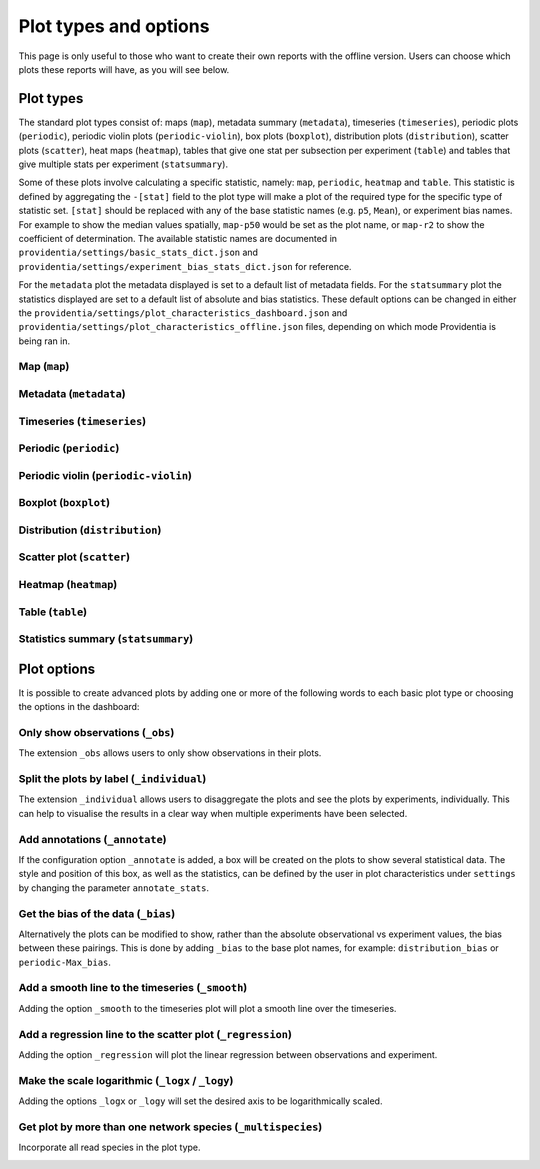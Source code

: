 Plot types and options
======================

This page is only useful to those who want to create their own reports with the offline version. Users can choose which plots these reports will have, as you will see below.

Plot types
----------

The standard plot types consist of: maps (``map``), metadata summary (``metadata``), timeseries (``timeseries``), periodic plots (``periodic``), periodic violin plots (``periodic-violin``), box plots (``boxplot``), distribution plots (``distribution``), scatter plots (``scatter``), heat maps (``heatmap``), tables that give one stat per subsection per experiment (``table``) and tables that give multiple stats per experiment (``statsummary``).

Some of these plots involve calculating a specific statistic, namely: ``map``, ``periodic``, ``heatmap`` and ``table``. This statistic is defined by aggregating the ``-[stat]`` field to the plot type will make a plot of the required type for the specific type of statistic set. ``[stat]`` should be replaced with any of the base statistic names (e.g. ``p5``, ``Mean``), or experiment bias names. For example to show the median values spatially, ``map-p50`` would be set as the plot name, or ``map-r2`` to show the coefficient of determination. The available statistic names are documented in ``providentia/settings/basic_stats_dict.json`` and ``providentia/settings/experiment_bias_stats_dict.json`` for reference.

For the ``metadata`` plot the metadata displayed is set to a default list of metadata fields. For the ``statsummary`` plot the statistics displayed are set to a default list of absolute and bias statistics. These default options can be changed in either the
``providentia/settings/plot_characteristics_dashboard.json`` and ``providentia/settings/plot_characteristics_offline.json`` files, depending on which mode Providentia is being ran in.

Map (``map``)
^^^^^^^^^^^^^

.. image:: ../images/plot-types/map.png
  :alt: Map

Metadata (``metadata``)
^^^^^^^^^^^^^^^^^^^^^^^

.. image:: ../images/plot-types/metadata.png
  :alt: Metadata

Timeseries (``timeseries``)
^^^^^^^^^^^^^^^^^^^^^^^^^^^

.. image:: ../images/plot-types/timeseries.png
  :alt: Timeseries

Periodic (``periodic``)
^^^^^^^^^^^^^^^^^^^^^^^

.. image:: ../images/plot-types/periodic.png
  :alt: Periodic

Periodic violin (``periodic-violin``)
^^^^^^^^^^^^^^^^^^^^^^^^^^^^^^^^^^^^^

.. image:: ../images/plot-types/periodic-violin.png
  :alt: Periodic violin

Boxplot (``boxplot``)
^^^^^^^^^^^^^^^^^^^^^

.. image:: ../images/plot-types/boxplot.png
  :alt: Boxplot

Distribution (``distribution``)
^^^^^^^^^^^^^^^^^^^^^^^^^^^^^^^

.. image:: ../images/plot-types/distribution.png
  :alt: Distribution

Scatter plot (``scatter``)
^^^^^^^^^^^^^^^^^^^^^^^^^^

.. image:: ../images/plot-types/scatter.png
  :alt: Scatter

Heatmap (``heatmap``)
^^^^^^^^^^^^^^^^^^^^^

.. image:: ../images/plot-types/heatmap.png
  :alt: Heatmap

Table (``table``)
^^^^^^^^^^^^^^^^^

.. image:: ../images/plot-types/table.png
  :alt: Table

Statistics summary (``statsummary``)
^^^^^^^^^^^^^^^^^^^^^^^^^^^^^^^^^^^^

.. image:: ../images/plot-types/statsummary.png
  :alt: Statsummary

Plot options
------------

It is possible to create advanced plots by adding one or more of the following words to each basic plot type or choosing the options in the dashboard:

Only show observations (``_obs``)
^^^^^^^^^^^^^^^^^^^^^^^^^^^^^^^^^

The extension ``_obs`` allows users to only show observations in their plots.

.. image:: ../images/plot-options/obs.jpg
  :alt: Observations option

Split the plots by label (``_individual``)
^^^^^^^^^^^^^^^^^^^^^^^^^^^^^^^^^^^^^^^^^^

The extension ``_individual`` allows users to disaggregate the plots and see the plots by experiments, individually. This can help to visualise the results in a clear way when multiple experiments have been selected.

.. image:: ../images/plot-options/individual.jpg
  :alt: Individual option

Add annotations (``_annotate``)
^^^^^^^^^^^^^^^^^^^^^^^^^^^^^^^

If the configuration option ``_annotate`` is added, a box will be created on the plots to show several statistical data. The style and position of this box, as well as the statistics, can be defined by the user in plot characteristics under ``settings`` by changing the parameter ``annotate_stats``.

.. image:: ../images/plot-options/annotate.jpg
  :alt: Annotation option

Get the bias of the data (``_bias``)
^^^^^^^^^^^^^^^^^^^^^^^^^^^^^^^^^^^^

Alternatively the plots can be modified to show, rather than the absolute observational vs experiment values, the bias between these pairings. This is done by adding ``_bias`` to the base plot names, for example: ``distribution_bias`` or ``periodic-Max_bias``.

.. image:: ../images/plot-options/bias.jpg
  :alt: Bias option

Add a smooth line to the timeseries (``_smooth``)
^^^^^^^^^^^^^^^^^^^^^^^^^^^^^^^^^^^^^^^^^^^^^^^^^

Adding the option ``_smooth`` to the timeseries plot will plot a smooth line over the timeseries.

.. image:: ../images/plot-options/smooth.jpg
  :alt: Smoothing option

Add a regression line to the scatter plot (``_regression``)
^^^^^^^^^^^^^^^^^^^^^^^^^^^^^^^^^^^^^^^^^^^^^^^^^^^^^^^^^^^

Adding the option ``_regression`` will plot the linear regression between observations and experiment.

.. image:: ../images/plot-options/regression.jpg
  :alt: Regression option

Make the scale logarithmic (``_logx`` / ``_logy``)
^^^^^^^^^^^^^^^^^^^^^^^^^^^^^^^^^^^^^^^^^^^^^^^^^^

Adding the options ``_logx`` or ``_logy`` will set the desired axis to be logarithmically scaled.

.. image:: ../images/plot-options/log.jpg
  :alt: Log option

Get plot by more than one network species (``_multispecies``)
^^^^^^^^^^^^^^^^^^^^^^^^^^^^^^^^^^^^^^^^^^^^^^^^^^^^^^^^^^^^^

Incorporate all read species in the plot type.

.. image:: ../images/plot-options/multispecies.jpg
  :alt: Multispecies option